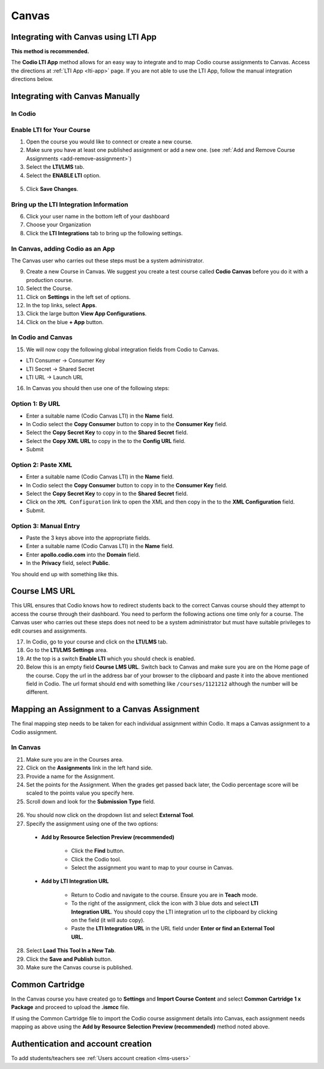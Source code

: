 .. meta::
   :description: Integrating with Canvas

.. _canvas:

Canvas
======

Integrating with Canvas using LTI App
-------------------------------------
**This method is recommended.**

The **Codio LTI App** method allows for an easy way to integrate and to map Codio course assignments to Canvas. Access the directions at :ref:`LTI App <lti-app>` page. If you are not able to use the LTI App, follow the manual integration directions below. 

Integrating with Canvas Manually
--------------------------------

In Codio
~~~~~~~~ 

Enable LTI for Your Course
~~~~~~~~~~~~~~~~~~~~~~~~~~

1. Open the course you would like to connect or create a new course.
2. Make sure you have at least one published assignment or add a new one. (see :ref:`Add and Remove Course Assignments <add-remove-assignment>`)
3. Select the **LTI/LMS** tab.
4. Select the **ENABLE LTI** option.  

  .. image:: /img/lti/enable-lti.png
     :alt: enable lti
     
5. Click **Save Changes**.

Bring up the LTI Integration Information
~~~~~~~~~~~~~~~~~~~~~~~~~~~~~~~~~~~~~~~~

6. Click your user name in the bottom left of your dashboard
7. Choose your Organization 
8. Click the **LTI Integrations** tab to bring up the following settings.

  .. image:: /img/lti/LTIintegrationinfo.png
     :alt: Org LTI info

In Canvas, adding Codio as an App
~~~~~~~~~~~~~~~~~~~~~~~~~~~~~~~~~

The Canvas user who carries out these steps must be a system administrator.

9.  Create a new Course in Canvas. We suggest you create a test course called **Codio Canvas** before you do it with a production course.
10.  Select the Course.
11.  Click on **Settings** in the left set of options.
12.  In the top links, select **Apps**.
13.  Click the large button **View App Configurations**.
14.  Click on the blue **+ App** button.

In Codio and Canvas
~~~~~~~~~~~~~~~~~~~

15. We will now copy the following global integration fields from Codio to Canvas.

-  LTI Consumer -> Consumer Key
-  LTI Secret -> Shared Secret
-  LTI URL -> Launch URL

16. In Canvas you should then use one of the following steps:

Option 1: By URL
~~~~~~~~~~~~~~~~

-  Enter a suitable name (Codio Canvas LTI) in the **Name** field.
-  In Codio select the **Copy Consumer** button to copy in to the **Consumer Key** field.
-  Select the **Copy Secret Key** to copy in to the **Shared Secret** field.
-  Select the **Copy XML URL** to copy in the to the **Config URL** field.
-  Submit

Option 2: Paste XML
~~~~~~~~~~~~~~~~~~~

-  Enter a suitable name (Codio Canvas LTI) in the **Name** field.
-  In Codio select the **Copy Consumer** button to copy in to the **Consumer Key** field.
-  Select the **Copy Secret Key** to copy in to the **Shared Secret** field.
-  Click on the ``XML Configuration`` link to open the XML and then copy in the to the **XML Configuration** field.
-  Submit.

Option 3: Manual Entry
~~~~~~~~~~~~~~~~~~~~~~

-  Paste the 3 keys above into the appropriate fields.
-  Enter a suitable name (Codio Canvas LTI) in the **Name** field.
-  Enter **apollo.codio.com** into the **Domain** field.
-  In the **Privacy** field, select **Public**.

You should end up with something like this.

.. figure:: /img/lti/canvas-global.png
   :alt: Canvas Global

Course LMS URL
--------------
This URL ensures that Codio knows how to redirect students back to the correct Canvas course should they attempt to access the course through their dashboard. You need to perform the following actions one time only for a course. The Canvas user who carries out these steps does not need to be a system administrator but must have suitable privileges to edit courses and assignments.

17.  In Codio, go to your course and click on the **LTI/LMS** tab.
18.  Go to the **LTI/LMS Settings** area.
19.  At the top is a switch **Enable LTI** which you should check is enabled.
20.  Below this is an empty field **Course LMS URL**. Switch back to Canvas and make sure you are on the Home page of the course. Copy the url in the address bar of your browser to the clipboard and paste it into the above mentioned field in Codio. The url format should end with something like ``/courses/1121212`` although the number will be different.

Mapping an Assignment to a Canvas Assignment
--------------------------------------------

The final mapping step needs to be taken for each individual assignment within Codio. It maps a Canvas assignment to a Codio assignment.

In Canvas
~~~~~~~~~

21.  Make sure you are in the Courses area.
22.  Click on the **Assignments** link in the left hand side.
23.  Provide a name for the Assignment.
24.  Set the points for the Assignment. When the grades get passed back later, the Codio percentage score will be scaled to the points value you specify here.
25.  Scroll down and look for the **Submission Type** field.

.. figure:: /img/lti/canvas-submission-type.png
   :alt: Canvas Submission

26.  You should now click on the dropdown list and select **External Tool**.
27.  Specify the assignment using one of the two options: 

    - **Add by Resource Selection Preview (recommended)**
        
        - Click the **Find** button.
        - Click the Codio tool.
        - Select the assignment you want to map to your course in Canvas. 
        
    - **Add by LTI Integration URL**
    
        - Return to Codio and navigate to the course. Ensure you are in **Teach** mode. 
        - To the right of the assignment, click the icon with 3 blue dots and select **LTI Integration URL**. You should copy the LTI integration url to the clipboard by clicking on the field (it will auto copy).
        - Paste the **LTI Integration URL** in the URL field under **Enter or find an External Tool URL.**

28.  Select **Load This Tool In a New Tab**.
29.  Click the **Save and Publish** button.
30.  Make sure the Canvas course is published.

Common Cartridge
----------------

In the Canvas course you have created go to **Settings** and **Import Course Content** and select **Common Cartridge 1 x Package** and proceed to upload the **.ismcc** file.

If using the Common Cartridge file to import the Codio course assignment details into Canvas, each assignment needs mapping as above using the **Add by Resource Selection Preview (recommended)** method noted above.

Authentication and account creation
-----------------------------------

To add students/teachers see :ref:`Users account creation <lms-users>`